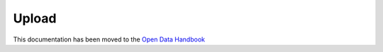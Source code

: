================
Upload
================

This documentation has been moved to the `Open Data Handbook <http://handbook.opendata.swiss/en/publish/options.html>`_
